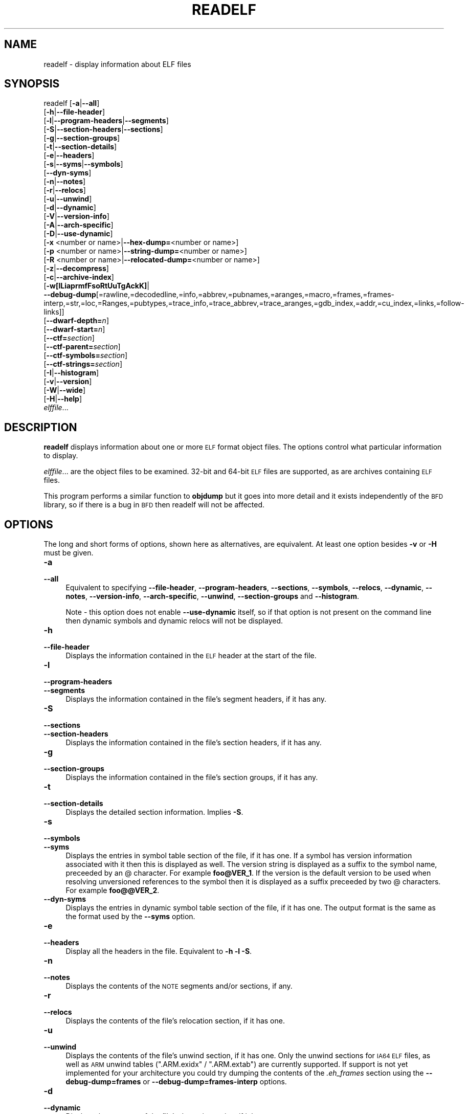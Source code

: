 .\" Automatically generated by Pod::Man 4.10 (Pod::Simple 3.35)
.\"
.\" Standard preamble:
.\" ========================================================================
.de Sp \" Vertical space (when we can't use .PP)
.if t .sp .5v
.if n .sp
..
.de Vb \" Begin verbatim text
.ft CW
.nf
.ne \\$1
..
.de Ve \" End verbatim text
.ft R
.fi
..
.\" Set up some character translations and predefined strings.  \*(-- will
.\" give an unbreakable dash, \*(PI will give pi, \*(L" will give a left
.\" double quote, and \*(R" will give a right double quote.  \*(C+ will
.\" give a nicer C++.  Capital omega is used to do unbreakable dashes and
.\" therefore won't be available.  \*(C` and \*(C' expand to `' in nroff,
.\" nothing in troff, for use with C<>.
.tr \(*W-
.ds C+ C\v'-.1v'\h'-1p'\s-2+\h'-1p'+\s0\v'.1v'\h'-1p'
.ie n \{\
.    ds -- \(*W-
.    ds PI pi
.    if (\n(.H=4u)&(1m=24u) .ds -- \(*W\h'-12u'\(*W\h'-12u'-\" diablo 10 pitch
.    if (\n(.H=4u)&(1m=20u) .ds -- \(*W\h'-12u'\(*W\h'-8u'-\"  diablo 12 pitch
.    ds L" ""
.    ds R" ""
.    ds C` ""
.    ds C' ""
'br\}
.el\{\
.    ds -- \|\(em\|
.    ds PI \(*p
.    ds L" ``
.    ds R" ''
.    ds C`
.    ds C'
'br\}
.\"
.\" Escape single quotes in literal strings from groff's Unicode transform.
.ie \n(.g .ds Aq \(aq
.el       .ds Aq '
.\"
.\" If the F register is >0, we'll generate index entries on stderr for
.\" titles (.TH), headers (.SH), subsections (.SS), items (.Ip), and index
.\" entries marked with X<> in POD.  Of course, you'll have to process the
.\" output yourself in some meaningful fashion.
.\"
.\" Avoid warning from groff about undefined register 'F'.
.de IX
..
.nr rF 0
.if \n(.g .if rF .nr rF 1
.if (\n(rF:(\n(.g==0)) \{\
.    if \nF \{\
.        de IX
.        tm Index:\\$1\t\\n%\t"\\$2"
..
.        if !\nF==2 \{\
.            nr % 0
.            nr F 2
.        \}
.    \}
.\}
.rr rF
.\"
.\" Accent mark definitions (@(#)ms.acc 1.5 88/02/08 SMI; from UCB 4.2).
.\" Fear.  Run.  Save yourself.  No user-serviceable parts.
.    \" fudge factors for nroff and troff
.if n \{\
.    ds #H 0
.    ds #V .8m
.    ds #F .3m
.    ds #[ \f1
.    ds #] \fP
.\}
.if t \{\
.    ds #H ((1u-(\\\\n(.fu%2u))*.13m)
.    ds #V .6m
.    ds #F 0
.    ds #[ \&
.    ds #] \&
.\}
.    \" simple accents for nroff and troff
.if n \{\
.    ds ' \&
.    ds ` \&
.    ds ^ \&
.    ds , \&
.    ds ~ ~
.    ds /
.\}
.if t \{\
.    ds ' \\k:\h'-(\\n(.wu*8/10-\*(#H)'\'\h"|\\n:u"
.    ds ` \\k:\h'-(\\n(.wu*8/10-\*(#H)'\`\h'|\\n:u'
.    ds ^ \\k:\h'-(\\n(.wu*10/11-\*(#H)'^\h'|\\n:u'
.    ds , \\k:\h'-(\\n(.wu*8/10)',\h'|\\n:u'
.    ds ~ \\k:\h'-(\\n(.wu-\*(#H-.1m)'~\h'|\\n:u'
.    ds / \\k:\h'-(\\n(.wu*8/10-\*(#H)'\z\(sl\h'|\\n:u'
.\}
.    \" troff and (daisy-wheel) nroff accents
.ds : \\k:\h'-(\\n(.wu*8/10-\*(#H+.1m+\*(#F)'\v'-\*(#V'\z.\h'.2m+\*(#F'.\h'|\\n:u'\v'\*(#V'
.ds 8 \h'\*(#H'\(*b\h'-\*(#H'
.ds o \\k:\h'-(\\n(.wu+\w'\(de'u-\*(#H)/2u'\v'-.3n'\*(#[\z\(de\v'.3n'\h'|\\n:u'\*(#]
.ds d- \h'\*(#H'\(pd\h'-\w'~'u'\v'-.25m'\f2\(hy\fP\v'.25m'\h'-\*(#H'
.ds D- D\\k:\h'-\w'D'u'\v'-.11m'\z\(hy\v'.11m'\h'|\\n:u'
.ds th \*(#[\v'.3m'\s+1I\s-1\v'-.3m'\h'-(\w'I'u*2/3)'\s-1o\s+1\*(#]
.ds Th \*(#[\s+2I\s-2\h'-\w'I'u*3/5'\v'-.3m'o\v'.3m'\*(#]
.ds ae a\h'-(\w'a'u*4/10)'e
.ds Ae A\h'-(\w'A'u*4/10)'E
.    \" corrections for vroff
.if v .ds ~ \\k:\h'-(\\n(.wu*9/10-\*(#H)'\s-2\u~\d\s+2\h'|\\n:u'
.if v .ds ^ \\k:\h'-(\\n(.wu*10/11-\*(#H)'\v'-.4m'^\v'.4m'\h'|\\n:u'
.    \" for low resolution devices (crt and lpr)
.if \n(.H>23 .if \n(.V>19 \
\{\
.    ds : e
.    ds 8 ss
.    ds o a
.    ds d- d\h'-1'\(ga
.    ds D- D\h'-1'\(hy
.    ds th \o'bp'
.    ds Th \o'LP'
.    ds ae ae
.    ds Ae AE
.\}
.rm #[ #] #H #V #F C
.\" ========================================================================
.\"
.IX Title "READELF 1"
.TH READELF 1 "2019-10-07" "binutils-2.33.50" "GNU Development Tools"
.\" For nroff, turn off justification.  Always turn off hyphenation; it makes
.\" way too many mistakes in technical documents.
.if n .ad l
.nh
.SH "NAME"
readelf \- display information about ELF files
.SH "SYNOPSIS"
.IX Header "SYNOPSIS"
readelf [\fB\-a\fR|\fB\-\-all\fR]
        [\fB\-h\fR|\fB\-\-file\-header\fR]
        [\fB\-l\fR|\fB\-\-program\-headers\fR|\fB\-\-segments\fR]
        [\fB\-S\fR|\fB\-\-section\-headers\fR|\fB\-\-sections\fR]
        [\fB\-g\fR|\fB\-\-section\-groups\fR]
        [\fB\-t\fR|\fB\-\-section\-details\fR]
        [\fB\-e\fR|\fB\-\-headers\fR]
        [\fB\-s\fR|\fB\-\-syms\fR|\fB\-\-symbols\fR]
        [\fB\-\-dyn\-syms\fR]
        [\fB\-n\fR|\fB\-\-notes\fR]
        [\fB\-r\fR|\fB\-\-relocs\fR]
        [\fB\-u\fR|\fB\-\-unwind\fR]
        [\fB\-d\fR|\fB\-\-dynamic\fR]
        [\fB\-V\fR|\fB\-\-version\-info\fR]
        [\fB\-A\fR|\fB\-\-arch\-specific\fR]
        [\fB\-D\fR|\fB\-\-use\-dynamic\fR]
        [\fB\-x\fR <number or name>|\fB\-\-hex\-dump=\fR<number or name>]
        [\fB\-p\fR <number or name>|\fB\-\-string\-dump=\fR<number or name>]
        [\fB\-R\fR <number or name>|\fB\-\-relocated\-dump=\fR<number or name>]
        [\fB\-z\fR|\fB\-\-decompress\fR]
        [\fB\-c\fR|\fB\-\-archive\-index\fR]
        [\fB\-w[lLiaprmfFsoRtUuTgAckK]\fR|
         \fB\-\-debug\-dump\fR[=rawline,=decodedline,=info,=abbrev,=pubnames,=aranges,=macro,=frames,=frames\-interp,=str,=loc,=Ranges,=pubtypes,=trace_info,=trace_abbrev,=trace_aranges,=gdb_index,=addr,=cu_index,=links,=follow\-links]]
        [\fB\-\-dwarf\-depth=\fR\fIn\fR]
        [\fB\-\-dwarf\-start=\fR\fIn\fR]
        [\fB\-\-ctf=\fR\fIsection\fR]
        [\fB\-\-ctf\-parent=\fR\fIsection\fR]
        [\fB\-\-ctf\-symbols=\fR\fIsection\fR]
        [\fB\-\-ctf\-strings=\fR\fIsection\fR]
        [\fB\-I\fR|\fB\-\-histogram\fR]
        [\fB\-v\fR|\fB\-\-version\fR]
        [\fB\-W\fR|\fB\-\-wide\fR]
        [\fB\-H\fR|\fB\-\-help\fR]
        \fIelffile\fR...
.SH "DESCRIPTION"
.IX Header "DESCRIPTION"
\&\fBreadelf\fR displays information about one or more \s-1ELF\s0 format object
files.  The options control what particular information to display.
.PP
\&\fIelffile\fR... are the object files to be examined.  32\-bit and
64\-bit \s-1ELF\s0 files are supported, as are archives containing \s-1ELF\s0 files.
.PP
This program performs a similar function to \fBobjdump\fR but it
goes into more detail and it exists independently of the \s-1BFD\s0
library, so if there is a bug in \s-1BFD\s0 then readelf will not be
affected.
.SH "OPTIONS"
.IX Header "OPTIONS"
The long and short forms of options, shown here as alternatives, are
equivalent.  At least one option besides \fB\-v\fR or \fB\-H\fR must be
given.
.IP "\fB\-a\fR" 4
.IX Item "-a"
.PD 0
.IP "\fB\-\-all\fR" 4
.IX Item "--all"
.PD
Equivalent to specifying \fB\-\-file\-header\fR,
\&\fB\-\-program\-headers\fR, \fB\-\-sections\fR, \fB\-\-symbols\fR,
\&\fB\-\-relocs\fR, \fB\-\-dynamic\fR, \fB\-\-notes\fR,
\&\fB\-\-version\-info\fR, \fB\-\-arch\-specific\fR, \fB\-\-unwind\fR,
\&\fB\-\-section\-groups\fR and \fB\-\-histogram\fR.
.Sp
Note \- this option does not enable \fB\-\-use\-dynamic\fR itself, so
if that option is not present on the command line then dynamic symbols
and dynamic relocs will not be displayed.
.IP "\fB\-h\fR" 4
.IX Item "-h"
.PD 0
.IP "\fB\-\-file\-header\fR" 4
.IX Item "--file-header"
.PD
Displays the information contained in the \s-1ELF\s0 header at the start of the
file.
.IP "\fB\-l\fR" 4
.IX Item "-l"
.PD 0
.IP "\fB\-\-program\-headers\fR" 4
.IX Item "--program-headers"
.IP "\fB\-\-segments\fR" 4
.IX Item "--segments"
.PD
Displays the information contained in the file's segment headers, if it
has any.
.IP "\fB\-S\fR" 4
.IX Item "-S"
.PD 0
.IP "\fB\-\-sections\fR" 4
.IX Item "--sections"
.IP "\fB\-\-section\-headers\fR" 4
.IX Item "--section-headers"
.PD
Displays the information contained in the file's section headers, if it
has any.
.IP "\fB\-g\fR" 4
.IX Item "-g"
.PD 0
.IP "\fB\-\-section\-groups\fR" 4
.IX Item "--section-groups"
.PD
Displays the information contained in the file's section groups, if it
has any.
.IP "\fB\-t\fR" 4
.IX Item "-t"
.PD 0
.IP "\fB\-\-section\-details\fR" 4
.IX Item "--section-details"
.PD
Displays the detailed section information. Implies \fB\-S\fR.
.IP "\fB\-s\fR" 4
.IX Item "-s"
.PD 0
.IP "\fB\-\-symbols\fR" 4
.IX Item "--symbols"
.IP "\fB\-\-syms\fR" 4
.IX Item "--syms"
.PD
Displays the entries in symbol table section of the file, if it has one.
If a symbol has version information associated with it then this is
displayed as well.  The version string is displayed as a suffix to the
symbol name, preceeded by an @ character.  For example
\&\fBfoo@VER_1\fR.  If the version is the default version to be used
when resolving unversioned references to the symbol then it is
displayed as a suffix preceeded by two @ characters.  For example
\&\fBfoo@@VER_2\fR.
.IP "\fB\-\-dyn\-syms\fR" 4
.IX Item "--dyn-syms"
Displays the entries in dynamic symbol table section of the file, if it
has one.  The output format is the same as the format used by the
\&\fB\-\-syms\fR option.
.IP "\fB\-e\fR" 4
.IX Item "-e"
.PD 0
.IP "\fB\-\-headers\fR" 4
.IX Item "--headers"
.PD
Display all the headers in the file.  Equivalent to \fB\-h \-l \-S\fR.
.IP "\fB\-n\fR" 4
.IX Item "-n"
.PD 0
.IP "\fB\-\-notes\fR" 4
.IX Item "--notes"
.PD
Displays the contents of the \s-1NOTE\s0 segments and/or sections, if any.
.IP "\fB\-r\fR" 4
.IX Item "-r"
.PD 0
.IP "\fB\-\-relocs\fR" 4
.IX Item "--relocs"
.PD
Displays the contents of the file's relocation section, if it has one.
.IP "\fB\-u\fR" 4
.IX Item "-u"
.PD 0
.IP "\fB\-\-unwind\fR" 4
.IX Item "--unwind"
.PD
Displays the contents of the file's unwind section, if it has one.  Only
the unwind sections for \s-1IA64 ELF\s0 files, as well as \s-1ARM\s0 unwind tables
(\f(CW\*(C`.ARM.exidx\*(C'\fR / \f(CW\*(C`.ARM.extab\*(C'\fR) are currently supported.  If
support is not yet implemented for your architecture you could try
dumping the contents of the \fI.eh_frames\fR section using the
\&\fB\-\-debug\-dump=frames\fR or \fB\-\-debug\-dump=frames\-interp\fR
options.
.IP "\fB\-d\fR" 4
.IX Item "-d"
.PD 0
.IP "\fB\-\-dynamic\fR" 4
.IX Item "--dynamic"
.PD
Displays the contents of the file's dynamic section, if it has one.
.IP "\fB\-V\fR" 4
.IX Item "-V"
.PD 0
.IP "\fB\-\-version\-info\fR" 4
.IX Item "--version-info"
.PD
Displays the contents of the version sections in the file, it they
exist.
.IP "\fB\-A\fR" 4
.IX Item "-A"
.PD 0
.IP "\fB\-\-arch\-specific\fR" 4
.IX Item "--arch-specific"
.PD
Displays architecture-specific information in the file, if there
is any.
.IP "\fB\-D\fR" 4
.IX Item "-D"
.PD 0
.IP "\fB\-\-use\-dynamic\fR" 4
.IX Item "--use-dynamic"
.PD
When displaying symbols, this option makes \fBreadelf\fR use the
symbol hash tables in the file's dynamic section, rather than the
symbol table sections.
.Sp
When displaying relocations, this option makes \fBreadelf\fR
display the dynamic relocations rather than the static relocations.
.IP "\fB\-x <number or name>\fR" 4
.IX Item "-x <number or name>"
.PD 0
.IP "\fB\-\-hex\-dump=<number or name>\fR" 4
.IX Item "--hex-dump=<number or name>"
.PD
Displays the contents of the indicated section as a hexadecimal bytes.
A number identifies a particular section by index in the section table;
any other string identifies all sections with that name in the object file.
.IP "\fB\-R <number or name>\fR" 4
.IX Item "-R <number or name>"
.PD 0
.IP "\fB\-\-relocated\-dump=<number or name>\fR" 4
.IX Item "--relocated-dump=<number or name>"
.PD
Displays the contents of the indicated section as a hexadecimal
bytes.  A number identifies a particular section by index in the
section table; any other string identifies all sections with that name
in the object file.  The contents of the section will be relocated
before they are displayed.
.IP "\fB\-p <number or name>\fR" 4
.IX Item "-p <number or name>"
.PD 0
.IP "\fB\-\-string\-dump=<number or name>\fR" 4
.IX Item "--string-dump=<number or name>"
.PD
Displays the contents of the indicated section as printable strings.
A number identifies a particular section by index in the section table;
any other string identifies all sections with that name in the object file.
.IP "\fB\-z\fR" 4
.IX Item "-z"
.PD 0
.IP "\fB\-\-decompress\fR" 4
.IX Item "--decompress"
.PD
Requests that the section(s) being dumped by \fBx\fR, \fBR\fR or
\&\fBp\fR options are decompressed before being displayed.  If the
section(s) are not compressed then they are displayed as is.
.IP "\fB\-c\fR" 4
.IX Item "-c"
.PD 0
.IP "\fB\-\-archive\-index\fR" 4
.IX Item "--archive-index"
.PD
Displays the file symbol index information contained in the header part
of binary archives.  Performs the same function as the \fBt\fR
command to \fBar\fR, but without using the \s-1BFD\s0 library.
.IP "\fB\-w[lLiaprmfFsoRtUuTgAckK]\fR" 4
.IX Item "-w[lLiaprmfFsoRtUuTgAckK]"
.PD 0
.IP "\fB\-\-debug\-dump[=rawline,=decodedline,=info,=abbrev,=pubnames,=aranges,=macro,=frames,=frames\-interp,=str,=loc,=Ranges,=pubtypes,=trace_info,=trace_abbrev,=trace_aranges,=gdb_index,=addr,=cu_index,=links,=follow\-links]\fR" 4
.IX Item "--debug-dump[=rawline,=decodedline,=info,=abbrev,=pubnames,=aranges,=macro,=frames,=frames-interp,=str,=loc,=Ranges,=pubtypes,=trace_info,=trace_abbrev,=trace_aranges,=gdb_index,=addr,=cu_index,=links,=follow-links]"
.PD
Displays the contents of the \s-1DWARF\s0 debug sections in the file, if any
are present.  Compressed debug sections are automatically decompressed
(temporarily) before they are displayed.  If one or more of the
optional letters or words follows the switch then only those type(s)
of data will be dumped.  The letters and words refer to the following
information:
.RS 4
.ie n .IP """a""" 4
.el .IP "\f(CWa\fR" 4
.IX Item "a"
.PD 0
.ie n .IP """=abbrev""" 4
.el .IP "\f(CW=abbrev\fR" 4
.IX Item "=abbrev"
.PD
Displays the contents of the \fB.debug_abbrev\fR section.
.ie n .IP """A""" 4
.el .IP "\f(CWA\fR" 4
.IX Item "A"
.PD 0
.ie n .IP """=addr""" 4
.el .IP "\f(CW=addr\fR" 4
.IX Item "=addr"
.PD
Displays the contents of the \fB.debug_addr\fR section.
.ie n .IP """c""" 4
.el .IP "\f(CWc\fR" 4
.IX Item "c"
.PD 0
.ie n .IP """=cu_index""" 4
.el .IP "\f(CW=cu_index\fR" 4
.IX Item "=cu_index"
.PD
Displays the contents of the \fB.debug_cu_index\fR and/or
\&\fB.debug_tu_index\fR sections.
.ie n .IP """f""" 4
.el .IP "\f(CWf\fR" 4
.IX Item "f"
.PD 0
.ie n .IP """=frames""" 4
.el .IP "\f(CW=frames\fR" 4
.IX Item "=frames"
.PD
Display the raw contents of a \fB.debug_frame\fR section.
.ie n .IP """F""" 4
.el .IP "\f(CWF\fR" 4
.IX Item "F"
.PD 0
.ie n .IP """=frame\-interp""" 4
.el .IP "\f(CW=frame\-interp\fR" 4
.IX Item "=frame-interp"
.PD
Display the interpreted contents of a \fB.debug_frame\fR section.
.ie n .IP """g""" 4
.el .IP "\f(CWg\fR" 4
.IX Item "g"
.PD 0
.ie n .IP """=gdb_index""" 4
.el .IP "\f(CW=gdb_index\fR" 4
.IX Item "=gdb_index"
.PD
Displays the contents of the \fB.gdb_index\fR and/or
\&\fB.debug_names\fR sections.
.ie n .IP """i""" 4
.el .IP "\f(CWi\fR" 4
.IX Item "i"
.PD 0
.ie n .IP """=info""" 4
.el .IP "\f(CW=info\fR" 4
.IX Item "=info"
.PD
Displays the contents of the \fB.debug_info\fR section.  Note: the
output from this option can also be restricted by the use of the 
\&\fB\-\-dwarf\-depth\fR and \fB\-\-dwarf\-start\fR options.
.ie n .IP """k""" 4
.el .IP "\f(CWk\fR" 4
.IX Item "k"
.PD 0
.ie n .IP """=links""" 4
.el .IP "\f(CW=links\fR" 4
.IX Item "=links"
.PD
Displays the contents of the \fB.gnu_debuglink\fR and/or
\&\fB.gnu_debugaltlink\fR sections.  Also displays any links to
separate dwarf object files (dwo), if they are specified by the 
DW_AT_GNU_dwo_name or DW_AT_dwo_name attributes in the
\&\fB.debug_info\fR section.
.ie n .IP """K""" 4
.el .IP "\f(CWK\fR" 4
.IX Item "K"
.PD 0
.ie n .IP """=follow\-links""" 4
.el .IP "\f(CW=follow\-links\fR" 4
.IX Item "=follow-links"
.PD
Display the contents of any selected debug sections that are found in
linked, separate debug info file(s).  This can result in multiple
versions of the same debug section being displayed if it exists in
more than one file.
.Sp
In addition, when displaying \s-1DWARF\s0 attributes, if a form is found that
references the separate debug info file, then the referenced contents
will also be displayed.
.ie n .IP """l""" 4
.el .IP "\f(CWl\fR" 4
.IX Item "l"
.PD 0
.ie n .IP """=rawline""" 4
.el .IP "\f(CW=rawline\fR" 4
.IX Item "=rawline"
.PD
Displays the contents of the \fB.debug_line\fR section in a raw
format.
.ie n .IP """L""" 4
.el .IP "\f(CWL\fR" 4
.IX Item "L"
.PD 0
.ie n .IP """=decodedline""" 4
.el .IP "\f(CW=decodedline\fR" 4
.IX Item "=decodedline"
.PD
Displays the interpreted contents of the \fB.debug_line\fR section.
.ie n .IP """m""" 4
.el .IP "\f(CWm\fR" 4
.IX Item "m"
.PD 0
.ie n .IP """=macro""" 4
.el .IP "\f(CW=macro\fR" 4
.IX Item "=macro"
.PD
Displays the contents of the \fB.debug_macro\fR and/or
\&\fB.debug_macinfo\fR sections.
.ie n .IP """o""" 4
.el .IP "\f(CWo\fR" 4
.IX Item "o"
.PD 0
.ie n .IP """=loc""" 4
.el .IP "\f(CW=loc\fR" 4
.IX Item "=loc"
.PD
Displays the contents of the \fB.debug_loc\fR and/or
\&\fB.debug_loclists\fR sections.
.ie n .IP """p""" 4
.el .IP "\f(CWp\fR" 4
.IX Item "p"
.PD 0
.ie n .IP """=pubnames""" 4
.el .IP "\f(CW=pubnames\fR" 4
.IX Item "=pubnames"
.PD
Displays the contents of the \fB.debug_pubnames\fR and/or
\&\fB.debug_gnu_pubnames\fR sections.
.ie n .IP """r""" 4
.el .IP "\f(CWr\fR" 4
.IX Item "r"
.PD 0
.ie n .IP """=aranges""" 4
.el .IP "\f(CW=aranges\fR" 4
.IX Item "=aranges"
.PD
Displays the contents of the \fB.debug_aranges\fR section.
.ie n .IP """R""" 4
.el .IP "\f(CWR\fR" 4
.IX Item "R"
.PD 0
.ie n .IP """=Ranges""" 4
.el .IP "\f(CW=Ranges\fR" 4
.IX Item "=Ranges"
.PD
Displays the contents of the \fB.debug_ranges\fR and/or
\&\fB.debug_rnglists\fR sections.
.ie n .IP """s""" 4
.el .IP "\f(CWs\fR" 4
.IX Item "s"
.PD 0
.ie n .IP """=str""" 4
.el .IP "\f(CW=str\fR" 4
.IX Item "=str"
.PD
Displays the contents of the \fB.debug_str\fR, \fB.debug_line_str\fR
and/or \fB.debug_str_offsets\fR sections.
.ie n .IP """t""" 4
.el .IP "\f(CWt\fR" 4
.IX Item "t"
.PD 0
.ie n .IP """=pubtype""" 4
.el .IP "\f(CW=pubtype\fR" 4
.IX Item "=pubtype"
.PD
Displays the contents of the \fB.debug_pubtypes\fR and/or
\&\fB.debug_gnu_pubtypes\fR sections.
.ie n .IP """T""" 4
.el .IP "\f(CWT\fR" 4
.IX Item "T"
.PD 0
.ie n .IP """=trace_aranges""" 4
.el .IP "\f(CW=trace_aranges\fR" 4
.IX Item "=trace_aranges"
.PD
Displays the contents of the \fB.trace_aranges\fR section.
.ie n .IP """u""" 4
.el .IP "\f(CWu\fR" 4
.IX Item "u"
.PD 0
.ie n .IP """=trace_abbrev""" 4
.el .IP "\f(CW=trace_abbrev\fR" 4
.IX Item "=trace_abbrev"
.PD
Displays the contents of the \fB.trace_abbrev\fR section.
.ie n .IP """U""" 4
.el .IP "\f(CWU\fR" 4
.IX Item "U"
.PD 0
.ie n .IP """=trace_info""" 4
.el .IP "\f(CW=trace_info\fR" 4
.IX Item "=trace_info"
.PD
Displays the contents of the \fB.trace_info\fR section.
.RE
.RS 4
.Sp
Note: displaying the contents of \fB.debug_static_funcs\fR,
\&\fB.debug_static_vars\fR and \fBdebug_weaknames\fR sections is not
currently supported.
.RE
.IP "\fB\-\-dwarf\-depth=\fR\fIn\fR" 4
.IX Item "--dwarf-depth=n"
Limit the dump of the \f(CW\*(C`.debug_info\*(C'\fR section to \fIn\fR children.
This is only useful with \fB\-\-debug\-dump=info\fR.  The default is
to print all DIEs; the special value 0 for \fIn\fR will also have this
effect.
.Sp
With a non-zero value for \fIn\fR, DIEs at or deeper than \fIn\fR
levels will not be printed.  The range for \fIn\fR is zero-based.
.IP "\fB\-\-dwarf\-start=\fR\fIn\fR" 4
.IX Item "--dwarf-start=n"
Print only DIEs beginning with the \s-1DIE\s0 numbered \fIn\fR.  This is only
useful with \fB\-\-debug\-dump=info\fR.
.Sp
If specified, this option will suppress printing of any header
information and all DIEs before the \s-1DIE\s0 numbered \fIn\fR.  Only
siblings and children of the specified \s-1DIE\s0 will be printed.
.Sp
This can be used in conjunction with \fB\-\-dwarf\-depth\fR.
.IP "\fB\-\-ctf=\fR\fIsection\fR" 4
.IX Item "--ctf=section"
Display the contents of the specified \s-1CTF\s0 section.  \s-1CTF\s0 sections themselves
contain many subsections, all of which are displayed in order.
.IP "\fB\-\-ctf\-parent=\fR\fIsection\fR" 4
.IX Item "--ctf-parent=section"
Specify the name of another section from which the \s-1CTF\s0 dictionary can inherit
types.  (If none is specified, we assume the \s-1CTF\s0 dictionary inherits types
from the default-named member of the archive contained within this section.)
.IP "\fB\-\-ctf\-symbols=\fR\fIsection\fR" 4
.IX Item "--ctf-symbols=section"
.PD 0
.IP "\fB\-\-ctf\-strings=\fR\fIsection\fR" 4
.IX Item "--ctf-strings=section"
.PD
Specify the name of another section from which the \s-1CTF\s0 file can inherit
strings and symbols.  By default, the \f(CW\*(C`.symtab\*(C'\fR and its linked
string table are used.
.Sp
If either of \fB\-\-ctf\-symbols\fR or \fB\-\-ctf\-strings\fR is specified, the
other must be specified as well.
.IP "\fB\-I\fR" 4
.IX Item "-I"
.PD 0
.IP "\fB\-\-histogram\fR" 4
.IX Item "--histogram"
.PD
Display a histogram of bucket list lengths when displaying the contents
of the symbol tables.
.IP "\fB\-v\fR" 4
.IX Item "-v"
.PD 0
.IP "\fB\-\-version\fR" 4
.IX Item "--version"
.PD
Display the version number of readelf.
.IP "\fB\-W\fR" 4
.IX Item "-W"
.PD 0
.IP "\fB\-\-wide\fR" 4
.IX Item "--wide"
.PD
Don't break output lines to fit into 80 columns. By default
\&\fBreadelf\fR breaks section header and segment listing lines for
64\-bit \s-1ELF\s0 files, so that they fit into 80 columns. This option causes
\&\fBreadelf\fR to print each section header resp. each segment one a
single line, which is far more readable on terminals wider than 80 columns.
.IP "\fB\-H\fR" 4
.IX Item "-H"
.PD 0
.IP "\fB\-\-help\fR" 4
.IX Item "--help"
.PD
Display the command-line options understood by \fBreadelf\fR.
.IP "\fB@\fR\fIfile\fR" 4
.IX Item "@file"
Read command-line options from \fIfile\fR.  The options read are
inserted in place of the original @\fIfile\fR option.  If \fIfile\fR
does not exist, or cannot be read, then the option will be treated
literally, and not removed.
.Sp
Options in \fIfile\fR are separated by whitespace.  A whitespace
character may be included in an option by surrounding the entire
option in either single or double quotes.  Any character (including a
backslash) may be included by prefixing the character to be included
with a backslash.  The \fIfile\fR may itself contain additional
@\fIfile\fR options; any such options will be processed recursively.
.SH "SEE ALSO"
.IX Header "SEE ALSO"
\&\fBobjdump\fR\|(1), and the Info entries for \fIbinutils\fR.
.SH "COPYRIGHT"
.IX Header "COPYRIGHT"
Copyright (c) 1991\-2019 Free Software Foundation, Inc.
.PP
Permission is granted to copy, distribute and/or modify this document
under the terms of the \s-1GNU\s0 Free Documentation License, Version 1.3
or any later version published by the Free Software Foundation;
with no Invariant Sections, with no Front-Cover Texts, and with no
Back-Cover Texts.  A copy of the license is included in the
section entitled \*(L"\s-1GNU\s0 Free Documentation License\*(R".

